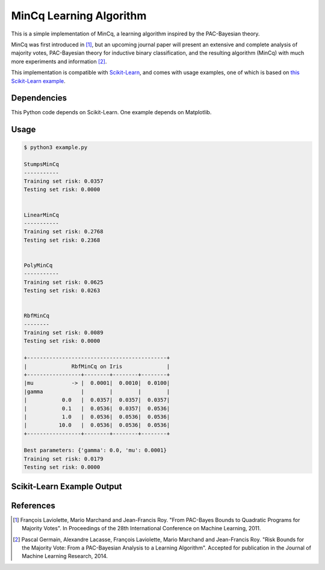MinCq Learning Algorithm
========================

This is a simple implementation of MinCq, a learning algorithm inspired by the PAC-Bayesian theory.

MinCq was first introduced in [1]_, but an upcoming journal paper will present an extensive and complete analysis
of majority votes, PAC-Bayesian theory for inductive binary classification, and the resulting algorithm (MinCq) with
much more experiments and information [2]_.

This implementation is compatible with `Scikit-Learn <http://scikit-learn.org>`_, and comes with usage examples, one of
which is based on `this Scikit-Learn example <http://scikit-learn.org/stable/auto_examples/plot_classifier_comparison.html>`_.


Dependencies
------------

This Python code depends on Scikit-Learn. One example depends on Matplotlib.


Usage
-----

.. code-block:: None

    $ python3 example.py
    
    StumpsMinCq
    -----------
    Training set risk: 0.0357
    Testing set risk: 0.0000
    
    
    LinearMinCq
    -----------
    Training set risk: 0.2768
    Testing set risk: 0.2368
    
    
    PolyMinCq
    -----------
    Training set risk: 0.0625
    Testing set risk: 0.0263
    
    
    RbfMinCq
    --------
    Training set risk: 0.0089
    Testing set risk: 0.0000
    
    +--------------------------------------------+
    |              RbfMinCq on Iris              |
    +-----------------+--------+--------+--------+
    |mu            -> |  0.0001|  0.0010|  0.0100|
    |gamma            |        |        |        |
    |           0.0   |  0.0357|  0.0357|  0.0357|
    |           0.1   |  0.0536|  0.0357|  0.0536|
    |           1.0   |  0.0536|  0.0536|  0.0536|
    |          10.0   |  0.0536|  0.0536|  0.0536|
    +-----------------+--------+--------+--------+
    
    Best parameters: {'gamma': 0.0, 'mu': 0.0001}
    Training set risk: 0.0179
    Testing set risk: 0.0000


Scikit-Learn Example Output
---------------------------

.. image:: sklearn_example.png


References
----------

.. [1] François Laviolette, Mario Marchand and Jean-Francis Roy. "From PAC-Bayes Bounds to Quadratic Programs for Majority Votes". In Proceedings of the 28th International Conference on Machine Learning, 2011.

.. [2] Pascal Germain, Alexandre Lacasse, François Laviolette, Mario Marchand and Jean-Francis Roy. "Risk Bounds for the Majority Vote: From a PAC-Bayesian Analysis to a Learning Algorithm". Accepted for publication in the Journal of Machine Learning Research, 2014.
